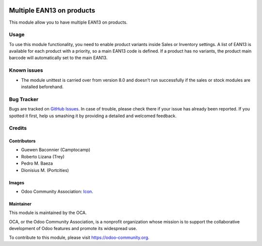.. image:: https://img.shields.io/badge/licence-AGPL--3-blue.svg
   :target: http://www.gnu.org/licenses/agpl-3.0-standalone.html
   :alt: License: AGPL-3

==========================
Multiple EAN13 on products
==========================

This module allow you to have multiple EAN13 on products.

Usage
=====

To use this module functionality, you need to enable product variants inside Sales or Inventory settings.
A list of EAN13 is available for each product with a priority, so a main EAN13 code is defined.
If a product has no variants, the product main barcode will automatically set to the main EAN13.


.. image:: https://odoo-community.org/website/image/ir.attachment/5784_f2813bd/datas
   :alt: Try me on Runbot
   :target: https://runbot.odoo-community.org/runbot/150/10.0

Known issues
============

* The module unittest is carried over from version 8.0 and doesn't run successfully if the sales or stock modules are installed beforehand.

Bug Tracker
===========

Bugs are tracked on `GitHub Issues
<https://github.com/OCA/stock-logistics-barcode/issues>`_. In case of trouble, please
check there if your issue has already been reported. If you spotted it first,
help us smashing it by providing a detailed and welcomed feedback.

Credits
=======

Contributors
------------

* Guewen Baconnier (Camptocamp)
* Roberto Lizana (Trey)
* Pedro M. Baeza
* Dionisius M. (Portcities)

Images
------

* Odoo Community Association: `Icon <https://github.com/OCA/maintainer-tools/blob/master/template/module/static/description/icon.svg>`_.


Maintainer
----------

.. image:: https://odoo-community.org/logo.png
   :alt: Odoo Community Association
   :target: https://odoo-community.org

This module is maintained by the OCA.

OCA, or the Odoo Community Association, is a nonprofit organization whose
mission is to support the collaborative development of Odoo features and
promote its widespread use.

To contribute to this module, please visit https://odoo-community.org.